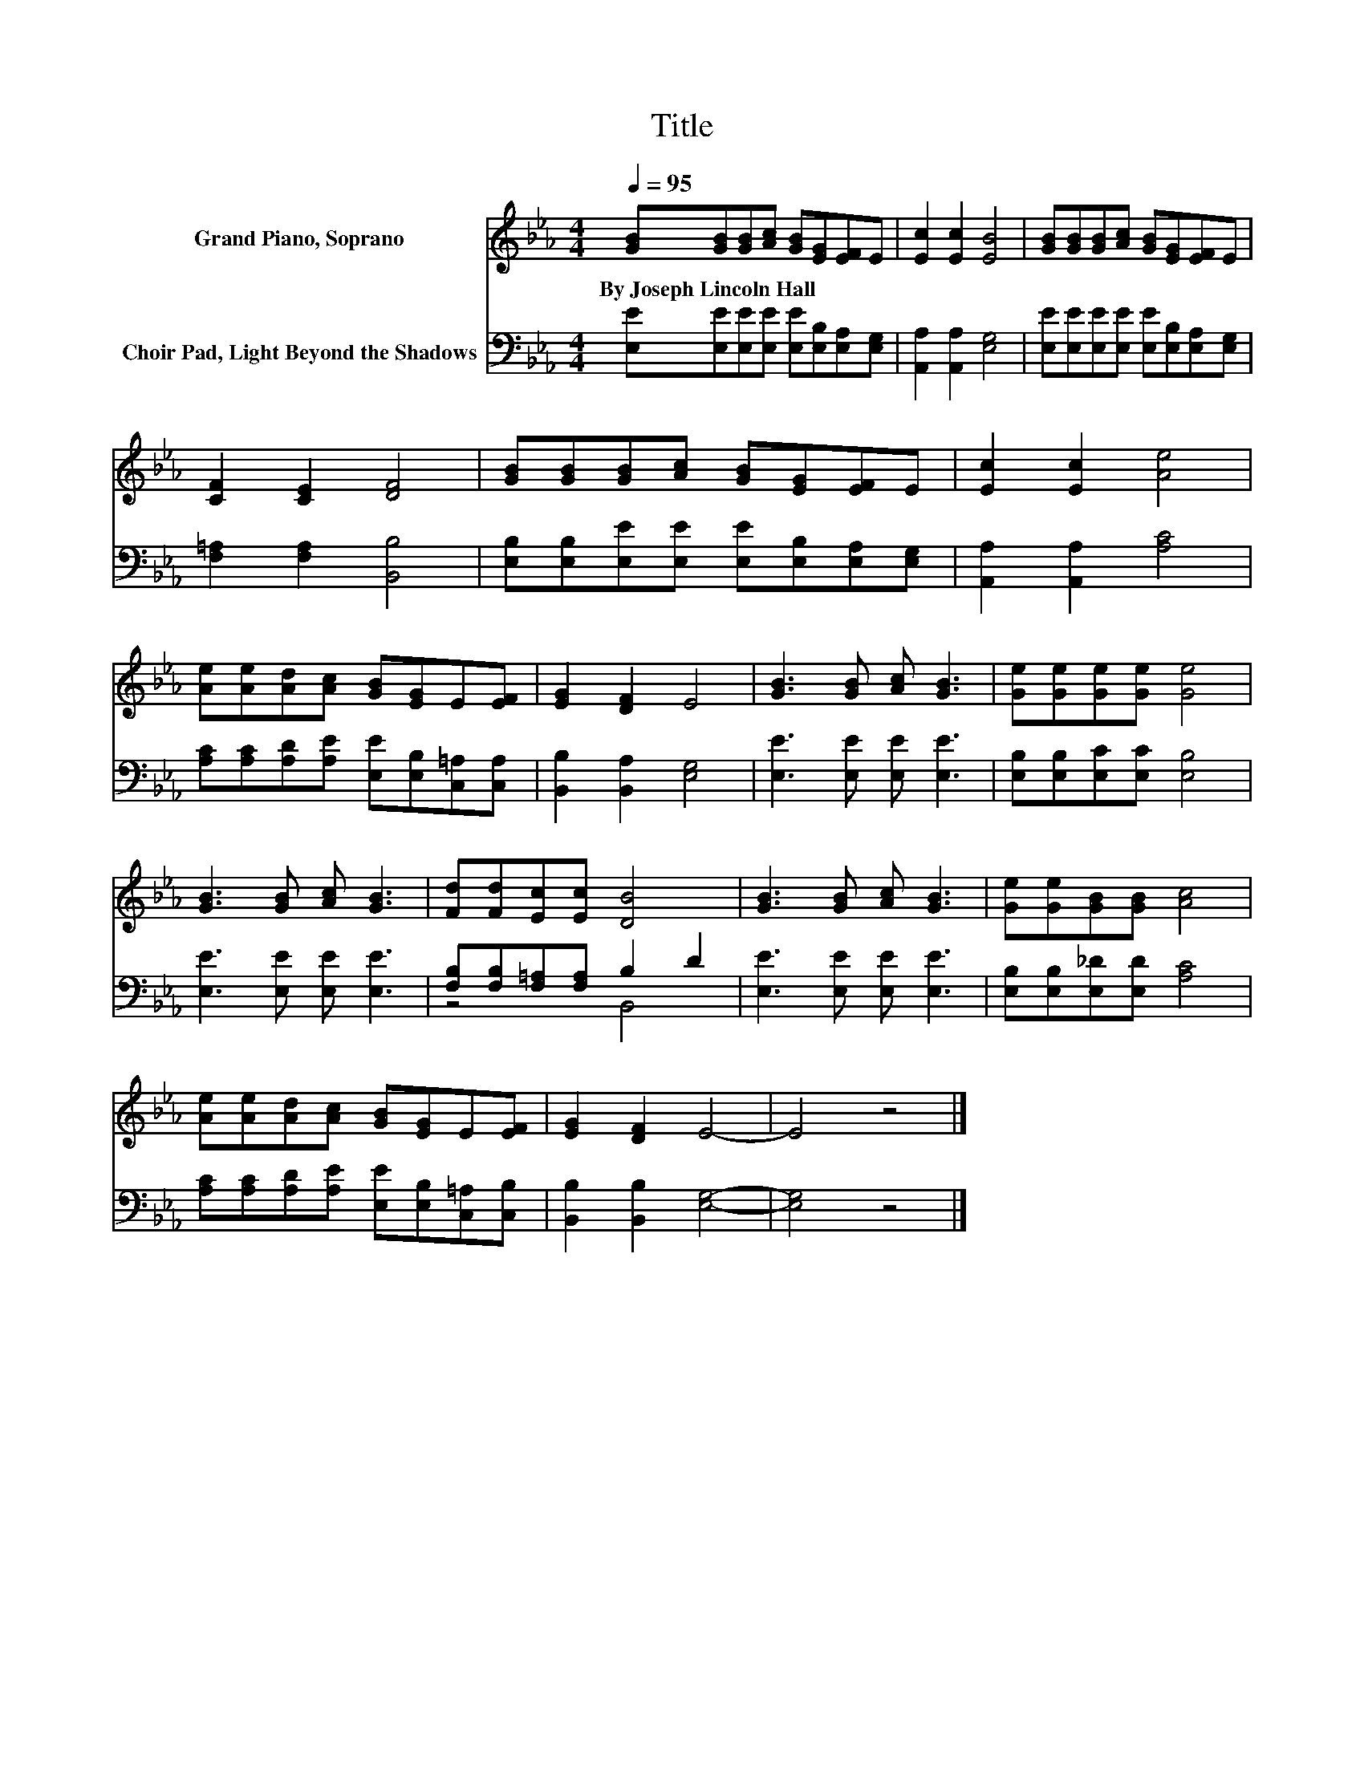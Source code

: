 X:1
T:Title
%%score 1 ( 2 3 )
L:1/8
Q:1/4=95
M:4/4
K:Eb
V:1 treble nm="Grand Piano, Soprano"
V:2 bass nm="Choir Pad, Light Beyond the Shadows"
V:3 bass 
V:1
 [GB][GB][GB][Ac] [GB][EG][EF]E | [Ec]2 [Ec]2 [EB]4 | [GB][GB][GB][Ac] [GB][EG][EF]E | %3
w: By~Joseph~Lincoln~Hall * * * * * * *|||
 [CF]2 [CE]2 [DF]4 | [GB][GB][GB][Ac] [GB][EG][EF]E | [Ec]2 [Ec]2 [Ae]4 | %6
w: |||
 [Ae][Ae][Ad][Ac] [GB][EG]E[EF] | [EG]2 [DF]2 E4 | [GB]3 [GB] [Ac] [GB]3 | [Ge][Ge][Ge][Ge] [Ge]4 | %10
w: ||||
 [GB]3 [GB] [Ac] [GB]3 | [Fd][Fd][Ec][Ec] [DB]4 | [GB]3 [GB] [Ac] [GB]3 | [Ge][Ge][GB][GB] [Ac]4 | %14
w: ||||
 [Ae][Ae][Ad][Ac] [GB][EG]E[EF] | [EG]2 [DF]2 E4- | E4 z4 |] %17
w: |||
V:2
 [E,E][E,E][E,E][E,E] [E,E][E,B,][E,A,][E,G,] | [A,,A,]2 [A,,A,]2 [E,G,]4 | %2
 [E,E][E,E][E,E][E,E] [E,E][E,B,][E,A,][E,G,] | [F,=A,]2 [F,A,]2 [B,,B,]4 | %4
 [E,B,][E,B,][E,E][E,E] [E,E][E,B,][E,A,][E,G,] | [A,,A,]2 [A,,A,]2 [A,C]4 | %6
 [A,C][A,C][A,D][A,E] [E,E][E,B,][C,=A,][C,A,] | [B,,B,]2 [B,,A,]2 [E,G,]4 | %8
 [E,E]3 [E,E] [E,E] [E,E]3 | [E,B,][E,B,][E,C][E,C] [E,B,]4 | [E,E]3 [E,E] [E,E] [E,E]3 | %11
 [F,B,][F,B,][F,=A,][F,A,] B,2 D2 | [E,E]3 [E,E] [E,E] [E,E]3 | [E,B,][E,B,][E,_D][E,D] [A,C]4 | %14
 [A,C][A,C][A,D][A,E] [E,E][E,B,][C,=A,][C,B,] | [B,,B,]2 [B,,B,]2 [E,G,]4- | [E,G,]4 z4 |] %17
V:3
 x8 | x8 | x8 | x8 | x8 | x8 | x8 | x8 | x8 | x8 | x8 | z4 B,,4 | x8 | x8 | x8 | x8 | x8 |] %17

